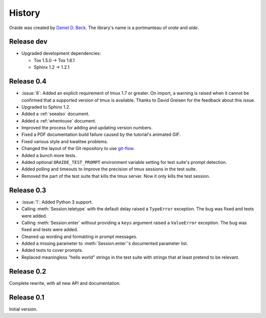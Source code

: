 .. module:: oraide

History
=======

Oraide was created by `Daniel D. Beck`_.
The library's name is a portmanteau of *orate* and *aide*.

.. _Daniel D. Beck: http://www.danieldbeck.com/

Release dev
-----------

- Upgraded development dependencies:

  * Tox 1.5.0 → Tox 1.6.1
  * Sphinx 1.2 → 1.2.1

Release 0.4
-----------

- :issue:`8`: Added an explicit requirement of tmux 1.7 or greater.
  On import, a warning is raised when it cannot be confirmed that a supported version of tmux is available.
  Thanks to David Greisen for the feedback about this issue.
- Upgraded to Sphinx 1.2.
- Added a :ref:`seealso` document.
- Added a :ref:`whentouse` document.
- Improved the process for adding and updating version numbers.
- Fixed a PDF documentation build failure caused by the tutorial's animated GIF.
- Fixed various style and kwalitee problems.
- Changed the layout of the Git repository to use `git-flow`_.
- Added a bunch more tests.
- Added optional ``ORAIDE_TEST_PROMPT`` environment variable setting for test suite's prompt detection.
- Added polling and timeouts to improve the precision of tmux sessions in the test suite.
- Removed the part of the test suite that kills the tmux server. Now it only kills the test session.

.. _git-flow: https://github.com/nvie/gitflow


Release 0.3
-----------

- :issue:`1`: Added Python 3 support.
- Calling :meth:`Session.teletype` with the default delay raised a ``TypeError`` exception.
  The bug was fixed and tests were added.
- Calling :meth:`Session.enter` without providing a ``keys`` argument raised a ``ValueError`` exception.
  The bug was fixed and tests were added.
- Cleaned up wording and formatting in prompt messages.
- Added a missing parameter to :meth:`Session.enter`'s documented parameter list.
- Added tests to cover prompts.
- Replaced meaningless "hello world" strings in the test suite with strings that at least pretend to be relevant.


Release 0.2
-----------

Complete rewrite, with all new API and documentation.


Release 0.1
-----------

Initial version.
